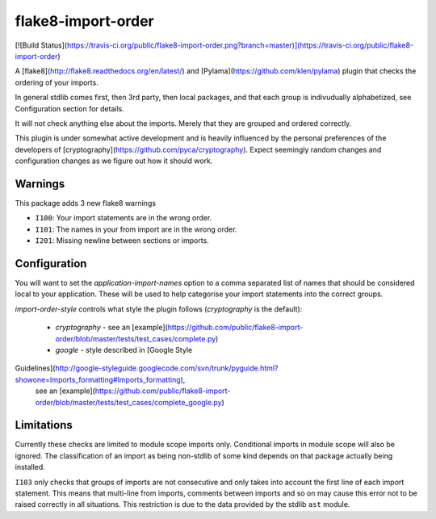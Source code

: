 flake8-import-order
===================

[![Build
Status](https://travis-ci.org/public/flake8-import-order.png?branch=master)](https://travis-ci.org/public/flake8-import-order)

A [flake8](http://flake8.readthedocs.org/en/latest/) and
[Pylama](https://github.com/klen/pylama) plugin that checks the ordering of
your imports.

In general stdlib comes first, then 3rd party, then local packages, and that
each group is indivudually alphabetized, see Configuration section for details.

It will not check anything else about the imports. Merely that they are grouped
and ordered correctly.

This plugin is under somewhat active development and is heavily influenced by
the personal preferences of the developers of
[cryptography](https://github.com/pyca/cryptography). Expect seemingly random
changes and configuration changes as we figure out how it should work.

Warnings
--------

This package adds 3 new flake8 warnings

* ``I100``: Your import statements are in the wrong order.
* ``I101``: The names in your from import are in the wrong order.
* ``I201``: Missing newline between sections or imports.

Configuration
-------------

You will want to set the `application-import-names` option to a comma separated
list of names that should be considered local to your application. These will
be used to help categorise your import statements into the correct groups.

`import-order-style` controls what style the plugin follows (`cryptography` is
the default):
  * `cryptography` - see an [example](https://github.com/public/flake8-import-order/blob/master/tests/test_cases/complete.py)
  * `google` - style described in [Google Style
Guidelines](http://google-styleguide.googlecode.com/svn/trunk/pyguide.html?showone=Imports_formatting#Imports_formatting),
  see an [example](https://github.com/public/flake8-import-order/blob/master/tests/test_cases/complete_google.py)

Limitations
-----------

Currently these checks are limited to module scope imports only. Conditional 
imports in module scope will also be ignored. The classification of an import
as being non-stdlib of some kind depends on that package actually being
installed.

``I103`` only checks that groups of imports are not consecutive and only takes
into account the first line of each import statement. This means that
multi-line from imports, comments between imports and so on may cause this
error not to be raised correctly in all situations. This restriction is due to
the data provided by the stdlib ``ast`` module.


